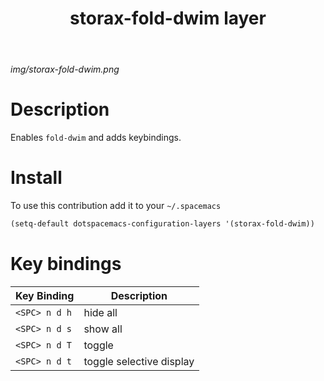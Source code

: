 #+TITLE: storax-fold-dwim layer
#+HTML_HEAD_EXTRA: <link rel="stylesheet" type="text/css" href="../css/readtheorg.css" />

#+CAPTION: logo

# The maximum height of the logo should be 200 pixels.
[[img/storax-fold-dwim.png]]

* Table of Contents                                        :TOC_4_org:noexport:
 - [[Description][Description]]
 - [[Install][Install]]
 - [[Key bindings][Key bindings]]

* Description
Enables =fold-dwim= and adds keybindings.

* Install
To use this contribution add it to your =~/.spacemacs=

#+begin_src emacs-lisp
  (setq-default dotspacemacs-configuration-layers '(storax-fold-dwim))
#+end_src

* Key bindings

| Key Binding | Description              |
|-------------+--------------------------|
| ~<SPC> n d h~ | hide all                 |
| ~<SPC> n d s~ | show all                 |
| ~<SPC> n d T~ | toggle                   |
| ~<SPC> n d t~ | toggle selective display |
